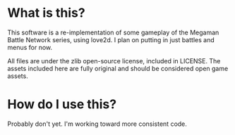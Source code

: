 * What is this?
This software is a re-implementation of some gameplay of the Megaman Battle Network series, using love2d. I plan on putting in just battles and menus for now.

All files are under the zlib open-source license, included in LICENSE. The assets included here are fully original and should be considered open game assets.

* How do I use this?
Probably don't yet. I'm working toward more consistent code.


